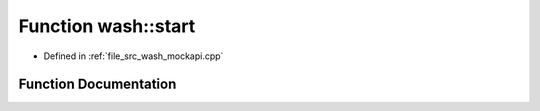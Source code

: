 .. _exhale_function_wash__mockapi_8cpp_1a4c8a9913a535b341da9e72826916544b:

Function wash::start
====================

- Defined in :ref:`file_src_wash_mockapi.cpp`


Function Documentation
----------------------


.. doxygenfunction:: wash::start()
   :project: my_project